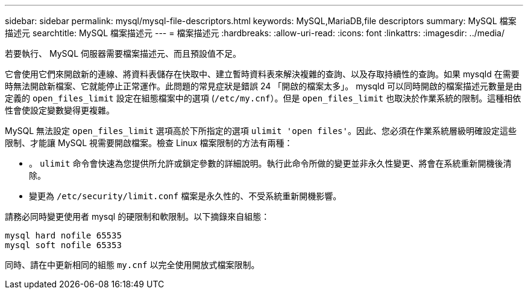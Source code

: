 ---
sidebar: sidebar 
permalink: mysql/mysql-file-descriptors.html 
keywords: MySQL,MariaDB,file descriptors 
summary: MySQL 檔案描述元 
searchtitle: MySQL 檔案描述元 
---
= 檔案描述元
:hardbreaks:
:allow-uri-read: 
:icons: font
:linkattrs: 
:imagesdir: ../media/


[role="lead"]
若要執行、 MySQL 伺服器需要檔案描述元、而且預設值不足。

它會使用它們來開啟新的連線、將資料表儲存在快取中、建立暫時資料表來解決複雜的查詢、以及存取持續性的查詢。如果 mysqld 在需要時無法開啟新檔案、它就能停止正常運作。此問題的常見症狀是錯誤 24 「開啟的檔案太多」。 mysqld 可以同時開啟的檔案描述元數量是由定義的 `open_files_limit` 設定在組態檔案中的選項 (`/etc/my.cnf`）。但是 `open_files_limit` 也取決於作業系統的限制。這種相依性會使設定變數變得更複雜。

MySQL 無法設定 `open_files_limit` 選項高於下所指定的選項 `ulimit 'open files'`。因此、您必須在作業系統層級明確設定這些限制、才能讓 MySQL 視需要開啟檔案。檢查 Linux 檔案限制的方法有兩種：

* 。 `ulimit` 命令會快速為您提供所允許或鎖定參數的詳細說明。執行此命令所做的變更並非永久性變更、將會在系統重新開機後清除。
* 變更為 `/etc/security/limit.conf` 檔案是永久性的、不受系統重新開機影響。


請務必同時變更使用者 mysql 的硬限制和軟限制。以下摘錄來自組態：

....
mysql hard nofile 65535
mysql soft nofile 65353
....
同時、請在中更新相同的組態 `my.cnf` 以完全使用開放式檔案限制。
